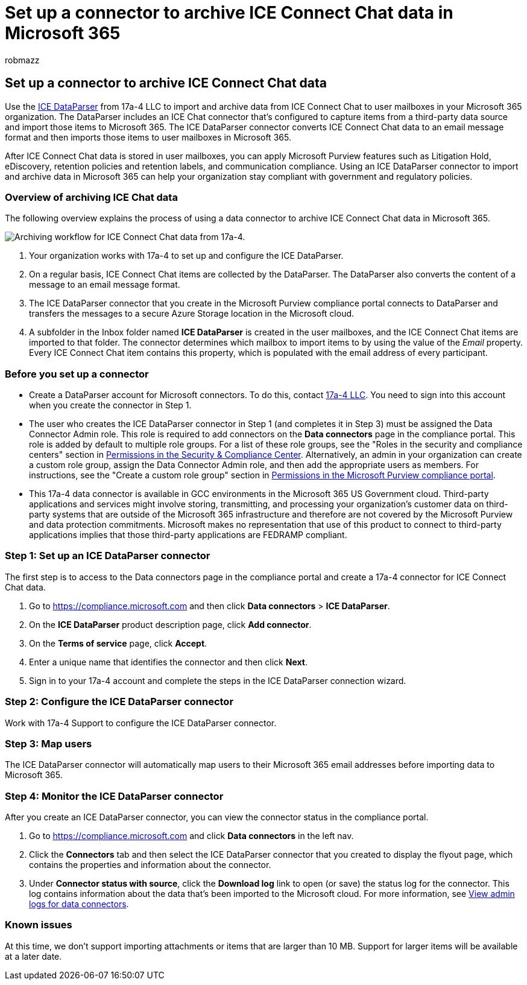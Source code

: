 = Set up a connector to archive ICE Connect Chat data in Microsoft 365
:audience: Admin
:author: robmazz
:description: Learn how to set up and use a 17a-4 ICE Connect Chat DataParser connector to import and archive ICE Connect Chat data in Microsoft 365.
:f1.keywords: ["NOCSH"]
:manager: laurawi
:ms.author: robmazz
:ms.collection: ["tier1", "M365-security-compliance", "data-connectors"]
:ms.date:
:ms.localizationpriority: medium
:ms.service: O365-seccomp
:ms.topic: how-to

== Set up a connector to archive ICE Connect Chat data

Use the https://www.17a-4.com/ice-dataparser/[ICE DataParser] from 17a-4 LLC to import and archive data from ICE Connect Chat to user mailboxes in your Microsoft 365 organization.
The DataParser includes an ICE Chat connector that's configured to capture items from a third-party data source and import those items to Microsoft 365.
The ICE DataParser connector converts ICE Connect Chat data to an email message format and then imports those items to user mailboxes in Microsoft 365.

After ICE Connect Chat data is stored in user mailboxes, you can apply Microsoft Purview features such as Litigation Hold, eDiscovery, retention policies and retention labels, and communication compliance.
Using an ICE DataParser connector to import and archive data in Microsoft 365 can help your organization stay compliant with government and regulatory policies.

=== Overview of archiving ICE Chat data

The following overview explains the process of using a data connector to archive ICE Connect Chat data in Microsoft 365.

image::../media/ICEChatDataParserConnectorWorkflow.png[Archiving workflow for ICE Connect Chat data from 17a-4.]

. Your organization works with 17a-4 to set up and configure the ICE DataParser.
. On a regular basis, ICE Connect Chat items are collected by the DataParser.
The DataParser also converts the content of a message to an email message format.
. The ICE DataParser connector that you create in the Microsoft Purview compliance portal connects to DataParser and transfers the messages to a secure Azure Storage location in the Microsoft cloud.
. A subfolder in the Inbox folder named *ICE DataParser* is created in the user mailboxes, and the ICE Connect Chat items are imported to that folder.
The connector determines which mailbox to import items to by using the value of the _Email_ property.
Every ICE Connect Chat item contains this property, which is populated with the email address of every participant.

=== Before you set up a connector

* Create a DataParser account for Microsoft connectors.
To do this, contact https://www.17a-4.com/contact/[17a-4 LLC].
You need to sign into this account when you create the connector in Step 1.
* The user who creates the ICE DataParser connector in Step 1 (and completes it in Step 3) must be assigned the Data Connector Admin role.
This role is required to add connectors on the *Data connectors* page in the compliance portal.
This role is added by default to multiple role groups.
For a list of these role groups, see the "Roles in the security and compliance centers" section in link:../security/office-365-security/permissions-in-the-security-and-compliance-center.md#roles-in-the-security--compliance-center[Permissions in the Security & Compliance Center].
Alternatively, an admin in your organization can create a custom role group, assign the Data Connector Admin role, and then add the appropriate users as members.
For instructions, see the "Create a custom role group" section in link:microsoft-365-compliance-center-permissions.md#create-a-custom-role-group[Permissions in the Microsoft Purview compliance portal].
* This 17a-4 data connector is available in GCC environments in the Microsoft 365 US Government cloud.
Third-party applications and services might involve storing, transmitting, and processing your organization's customer data on third-party systems that are outside of the Microsoft 365 infrastructure and therefore are not covered by the Microsoft Purview and data protection commitments.
Microsoft makes no representation that use of this product to connect to third-party applications implies that those third-party applications are FEDRAMP compliant.

=== Step 1: Set up an ICE DataParser connector

The first step is to access to the Data connectors page in the compliance portal and create a 17a-4 connector for ICE Connect Chat data.

. Go to https://compliance.microsoft.com and then click *Data connectors* > *ICE DataParser*.
. On the *ICE DataParser* product description page, click *Add connector*.
. On the *Terms of service* page, click *Accept*.
. Enter a unique name that identifies the connector and then click *Next*.
. Sign in to your 17a-4 account and complete the steps in the ICE DataParser connection wizard.

=== Step 2: Configure the ICE DataParser connector

Work with 17a-4 Support to configure the ICE DataParser connector.

=== Step 3: Map users

The ICE DataParser connector will automatically map users to their Microsoft 365 email addresses before importing data to Microsoft 365.

=== Step 4: Monitor the ICE DataParser connector

After you create an ICE DataParser connector, you can view the connector status in the compliance portal.

. Go to https://compliance.microsoft.com and click *Data connectors* in the left nav.
. Click the *Connectors* tab and then select the ICE DataParser connector that you created to display the flyout page, which contains the properties and information about the connector.
. Under *Connector status with source*, click the *Download log* link to open (or save) the status log for the connector.
This log contains information about the data that's been imported to the Microsoft cloud.
For more information, see xref:data-connector-admin-logs.adoc[View admin logs for data connectors].

=== Known issues

At this time, we don't support importing attachments or items that are larger than 10 MB.
Support for larger items will be available at a later date.
